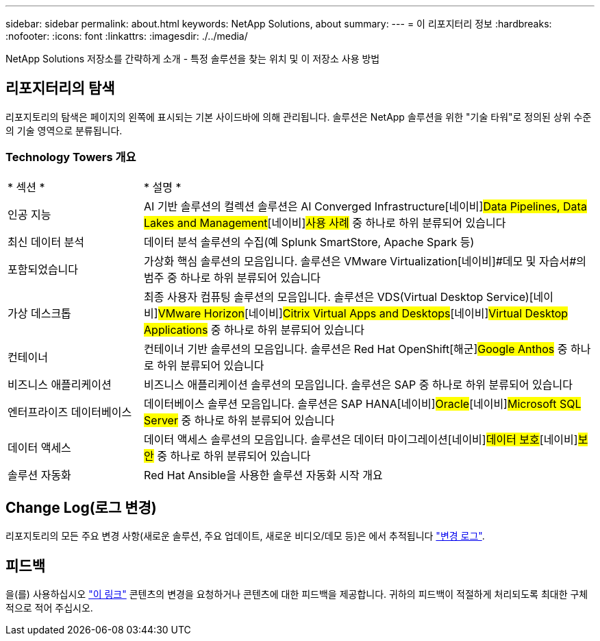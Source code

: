 ---
sidebar: sidebar 
permalink: about.html 
keywords: NetApp Solutions, about 
summary:  
---
= 이 리포지터리 정보
:hardbreaks:
:nofooter: 
:icons: font
:linkattrs: 
:imagesdir: ./../media/


[role="lead"]
NetApp Solutions 저장소를 간략하게 소개 - 특정 솔루션을 찾는 위치 및 이 저장소 사용 방법



== 리포지터리의 탐색

리포지토리의 탐색은 페이지의 왼쪽에 표시되는 기본 사이드바에 의해 관리됩니다. 솔루션은 NetApp 솔루션을 위한 "기술 타워"로 정의된 상위 수준의 기술 영역으로 분류됩니다.



=== Technology Towers 개요

[cols="3,10"]
|===


| * 섹션 * | * 설명 * 


| 인공 지능 | AI 기반 솔루션의 컬렉션 솔루션은 [해군]#AI Converged Infrastructure#[네이비]#Data Pipelines, Data Lakes and Management#[네이비]#사용 사례# 중 하나로 하위 분류되어 있습니다 


| 최신 데이터 분석 | 데이터 분석 솔루션의 수집(예 Splunk SmartStore, Apache Spark 등) 


| 포함되었습니다 | 가상화 핵심 솔루션의 모음입니다. 솔루션은 [해군]#VMware Virtualization#[네이비]#데모 및 자습서#의 범주 중 하나로 하위 분류되어 있습니다 


| 가상 데스크톱 | 최종 사용자 컴퓨팅 솔루션의 모음입니다. 솔루션은 [해군]#VDS(Virtual Desktop Service)#[네이비]#VMware Horizon#[네이비]#Citrix Virtual Apps and Desktops#[네이비]#Virtual Desktop Applications# 중 하나로 하위 분류되어 있습니다 


| 컨테이너 | 컨테이너 기반 솔루션의 모음입니다. 솔루션은 [해군]#Red Hat OpenShift#[해군]#Google Anthos# 중 하나로 하위 분류되어 있습니다 


| 비즈니스 애플리케이션 | 비즈니스 애플리케이션 솔루션의 모음입니다. 솔루션은 [해군]#SAP# 중 하나로 하위 분류되어 있습니다 


| 엔터프라이즈 데이터베이스 | 데이터베이스 솔루션 모음입니다. 솔루션은 [해군]#SAP HANA#[네이비]#Oracle#[네이비]#Microsoft SQL Server# 중 하나로 하위 분류되어 있습니다 


| 데이터 액세스 | 데이터 액세스 솔루션의 모음입니다. 솔루션은 [해군]#데이터 마이그레이션#[네이비]#데이터 보호#[네이비]#보안# 중 하나로 하위 분류되어 있습니다 


| 솔루션 자동화 | Red Hat Ansible을 사용한 솔루션 자동화 시작 개요 
|===


== Change Log(로그 변경)

리포지토리의 모든 주요 변경 사항(새로운 솔루션, 주요 업데이트, 새로운 비디오/데모 등)은 에서 추적됩니다 link:change-log.html["변경 로그"].



== 피드백

을(를) 사용하십시오 link:https://github.com/NetAppDocs/netapp-solutions/issues/new?body=%0d%0a%0d%0aFeedback:%20%0d%0aAdditional%20Comments:&title=Feedback["이 링크"] 콘텐츠의 변경을 요청하거나 콘텐츠에 대한 피드백을 제공합니다. 귀하의 피드백이 적절하게 처리되도록 최대한 구체적으로 적어 주십시오.

